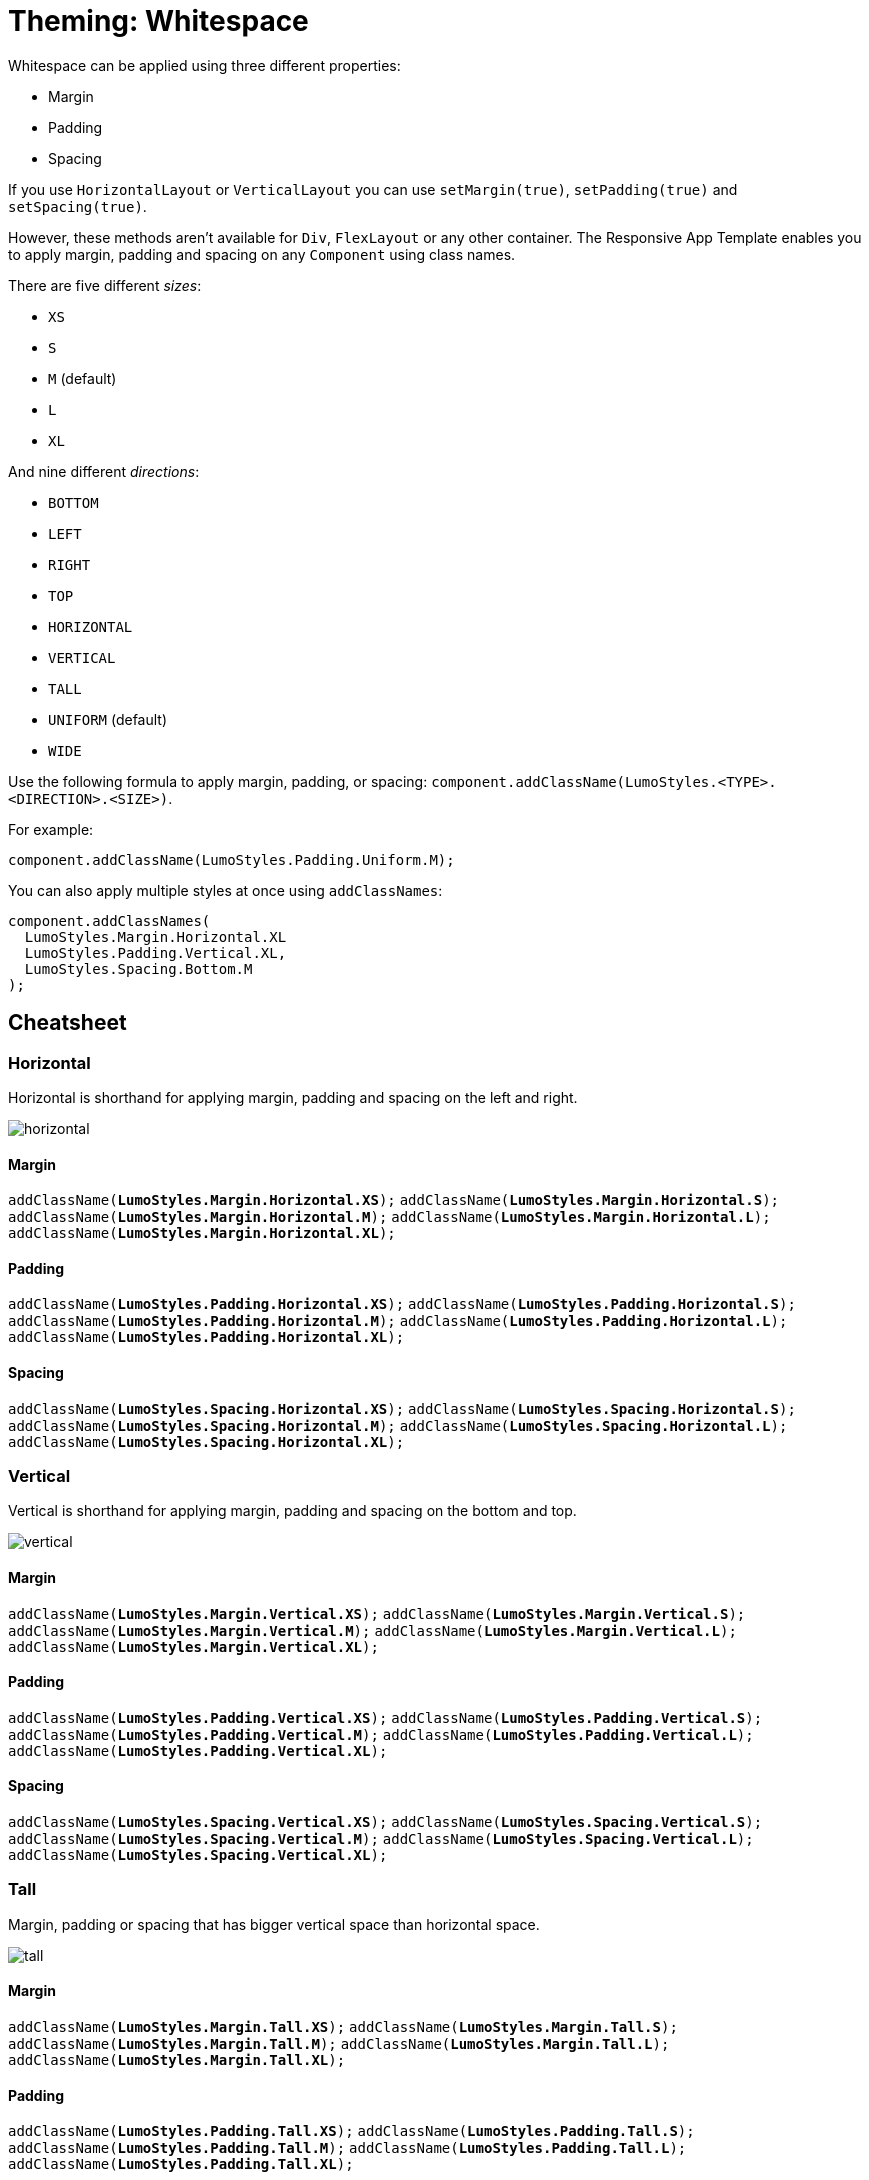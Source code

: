 = Theming: Whitespace

Whitespace can be applied using three different properties:

* Margin
* Padding
* Spacing

If you use `HorizontalLayout` or `VerticalLayout` you can use `setMargin(true)`, `setPadding(true)` and `setSpacing(true)`.

However, these methods aren’t available for `Div`, `FlexLayout` or any other container. The Responsive App Template enables you to apply margin, padding and spacing on any `Component` using class names.

There are five different _sizes_:

* `XS`
* `S`
* `M` (default)
* `L`
* `XL`

And nine different _directions_:

* `BOTTOM`
* `LEFT`
* `RIGHT`
* `TOP`
* `HORIZONTAL`
* `VERTICAL`
* `TALL`
* `UNIFORM` (default)
* `WIDE`

Use the following formula to apply margin, padding, or spacing: `component.addClassName(LumoStyles.<TYPE>.<DIRECTION>.<SIZE>)`.

For example:
[source,java]
----
component.addClassName(LumoStyles.Padding.Uniform.M);
----

You can also apply multiple styles at once using `addClassNames`:
[source,java]
----
component.addClassNames(
  LumoStyles.Margin.Horizontal.XL
  LumoStyles.Padding.Vertical.XL,
  LumoStyles.Spacing.Bottom.M
);
----

== Cheatsheet
=== Horizontal
Horizontal is shorthand for applying margin, padding and spacing on the left and right.

image::images/05/horizontal.png[]

==== Margin
`addClassName(*LumoStyles.Margin.Horizontal.XS*);`
`addClassName(*LumoStyles.Margin.Horizontal.S*);`
`addClassName(*LumoStyles.Margin.Horizontal.M*);`
`addClassName(*LumoStyles.Margin.Horizontal.L*);`
`addClassName(*LumoStyles.Margin.Horizontal.XL*);`

==== Padding
`addClassName(*LumoStyles.Padding.Horizontal.XS*);`
`addClassName(*LumoStyles.Padding.Horizontal.S*);`
`addClassName(*LumoStyles.Padding.Horizontal.M*);`
`addClassName(*LumoStyles.Padding.Horizontal.L*);`
`addClassName(*LumoStyles.Padding.Horizontal.XL*);`

==== Spacing
`addClassName(*LumoStyles.Spacing.Horizontal.XS*);`
`addClassName(*LumoStyles.Spacing.Horizontal.S*);`
`addClassName(*LumoStyles.Spacing.Horizontal.M*);`
`addClassName(*LumoStyles.Spacing.Horizontal.L*);`
`addClassName(*LumoStyles.Spacing.Horizontal.XL*);`

=== Vertical
Vertical is shorthand for applying margin, padding and spacing on the bottom and top.

image::images/05/vertical.png[]

==== Margin
`addClassName(*LumoStyles.Margin.Vertical.XS*);`
`addClassName(*LumoStyles.Margin.Vertical.S*);`
`addClassName(*LumoStyles.Margin.Vertical.M*);`
`addClassName(*LumoStyles.Margin.Vertical.L*);`
`addClassName(*LumoStyles.Margin.Vertical.XL*);`

==== Padding
`addClassName(*LumoStyles.Padding.Vertical.XS*);`
`addClassName(*LumoStyles.Padding.Vertical.S*);`
`addClassName(*LumoStyles.Padding.Vertical.M*);`
`addClassName(*LumoStyles.Padding.Vertical.L*);`
`addClassName(*LumoStyles.Padding.Vertical.XL*);`

==== Spacing
`addClassName(*LumoStyles.Spacing.Vertical.XS*);`
`addClassName(*LumoStyles.Spacing.Vertical.S*);`
`addClassName(*LumoStyles.Spacing.Vertical.M*);`
`addClassName(*LumoStyles.Spacing.Vertical.L*);`
`addClassName(*LumoStyles.Spacing.Vertical.XL*);`

=== Tall
Margin, padding or spacing that has bigger vertical space than horizontal space.

image::images/05/tall.png[]

==== Margin
`addClassName(*LumoStyles.Margin.Tall.XS*);`
`addClassName(*LumoStyles.Margin.Tall.S*);`
`addClassName(*LumoStyles.Margin.Tall.M*);`
`addClassName(*LumoStyles.Margin.Tall.L*);`
`addClassName(*LumoStyles.Margin.Tall.XL*);`

==== Padding
`addClassName(*LumoStyles.Padding.Tall.XS*);`
`addClassName(*LumoStyles.Padding.Tall.S*);`
`addClassName(*LumoStyles.Padding.Tall.M*);`
`addClassName(*LumoStyles.Padding.Tall.L*);`
`addClassName(*LumoStyles.Padding.Tall.XL*);`

==== Spacing
`addClassName(*LumoStyles.Spacing.Tall.XS*);`
`addClassName(*LumoStyles.Spacing.Tall.S*);`
`addClassName(*LumoStyles.Spacing.Tall.M*);`
`addClassName(*LumoStyles.Spacing.Tall.L*);`
`addClassName(*LumoStyles.Spacing.Tall.XL*);`

=== Uniform
An equal amount of margin, padding and spacing in all directions.

image::images/05/uniform.png[]

==== Margin
`addClassName(*LumoStyles.Margin.Uniform.XS*);`
`addClassName(*LumoStyles.Margin.Uniform.S*);`
`addClassName(*LumoStyles.Margin.Uniform.M*);`
`addClassName(*LumoStyles.Margin.Uniform.L*);`
`addClassName(*LumoStyles.Margin.Uniform.XL*);`

==== Padding
`addClassName(*LumoStyles.Padding.Uniform.XS*);`
`addClassName(*LumoStyles.Padding.Uniform.S*);`
`addClassName(*LumoStyles.Padding.Uniform.M*);`
`addClassName(*LumoStyles.Padding.Uniform.L*);`
`addClassName(*LumoStyles.Padding.Uniform.XL*);`

==== Spacing
`addClassName(*LumoStyles.Spacing.Uniform.XS*);`
`addClassName(*LumoStyles.Spacing.Uniform.S*);`
`addClassName(*LumoStyles.Spacing.Uniform.M*);`
`addClassName(*LumoStyles.Spacing.Uniform.L*);`
`addClassName(*LumoStyles.Spacing.Uniform.XL*);`

=== Wide
Margin, padding or spacing that has bigger horizontal space than vertical space.

image::images/05/wide.png[]

==== Margin
`addClassName(*LumoStyles.Margin.Wide.XS*);`
`addClassName(*LumoStyles.Margin.Wide.S*);`
`addClassName(*LumoStyles.Margin.Wide.M*);`
`addClassName(*LumoStyles.Margin.Wide.L*);`
`addClassName(*LumoStyles.Margin.Wide.XL*);`

==== Padding
`addClassName(*LumoStyles.Padding.Wide.XS*);`
`addClassName(*LumoStyles.Padding.Wide.S*);`
`addClassName(*LumoStyles.Padding.Wide.M*);`
`addClassName(*LumoStyles.Padding.Wide.L*);`
`addClassName(*LumoStyles.Padding.Wide.XL*);`

==== Spacing
`addClassName(*LumoStyles.Spacing.Wide.XS*);`
`addClassName(*LumoStyles.Spacing.Wide.S*);`
`addClassName(*LumoStyles.Spacing.Wide.M*);`
`addClassName(*LumoStyles.Spacing.Wide.L*);`
`addClassName(*LumoStyles.Spacing.Wide.XL*);`

